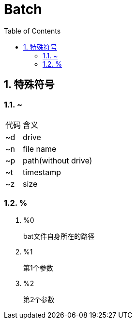= Batch
:icons:
:toc:
:numbered:
:toclevels: 4

== 特殊符号

=== ~

[options="autowidth"]
|====
|代码 |含义
|~d |drive
|~n |file name
|~p |path(without drive)
|~t |timestamp
|~z |size
|====

=== %

. %0
+
bat文件自身所在的路径

. %1
+
第1个参数

. %2
+
第2个参数